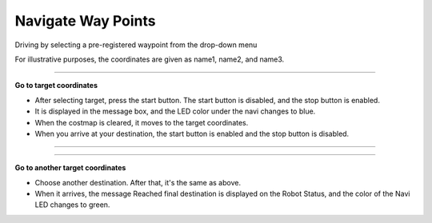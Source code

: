 Navigate Way Points
==========================

Driving by selecting a pre-registered waypoint from the drop-down menu

For illustrative purposes, the coordinates are given as name1, name2, and name3.

--------------------------------------------------------------------------------

**Go to target coordinates**

.. thumbnail:: /_images/start_gui/naviwaypoints.png

.. thumbnail:: /_images/start_gui/naviwaypoints2.png

- After selecting target, press the start button. The start button is disabled, and the stop button is enabled.

- It is displayed in the message box, and the LED color under the navi changes to blue.

- When the costmap is cleared, it moves to the target coordinates.

- When you arrive at your destination, the start button is enabled and the stop button is disabled.

------------------------------------------------------------------------------------------------------

-------------------------------------------------------------------------------------------------------

**Go to another target coordinates**

.. thumbnail:: /_images/start_gui/naviwaypoints3.png

.. thumbnail:: /_images/start_gui/naviwaypoints4.png

- Choose another destination. After that, it's the same as above.

- When it arrives, the message Reached final destination is displayed on the Robot Status, and the color of the Navi LED changes to green.


